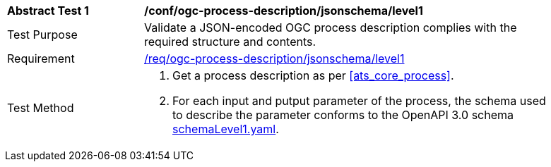 [[ats_ogc-process-description_jsonschema_level1_test]]
[width="90%",cols="2,6a"]
|===
^|*Abstract Test {counter:ats-id}* |*/conf/ogc-process-description/jsonschema/level1*
^|Test Purpose |Validate a JSON-encoded OGC process description complies with the required structure and contents.
^|Requirement |<<req_ogc-process-description_jsonschema_leve0,/req/ogc-process-description/jsonschema/level1>>
^|Test Method |. Get a process description as per <<ats_core_process>>.
.  For each input and putput parameter of the process, the schema used to describe the parameter conforms to the OpenAPI 3.0 schema https://raw.githubusercontent.com/opengeospatial/ogcapi-processes/master/core/openapi/schemas/schemaLevel1.yaml[schemaLevel1.yaml].
|===
